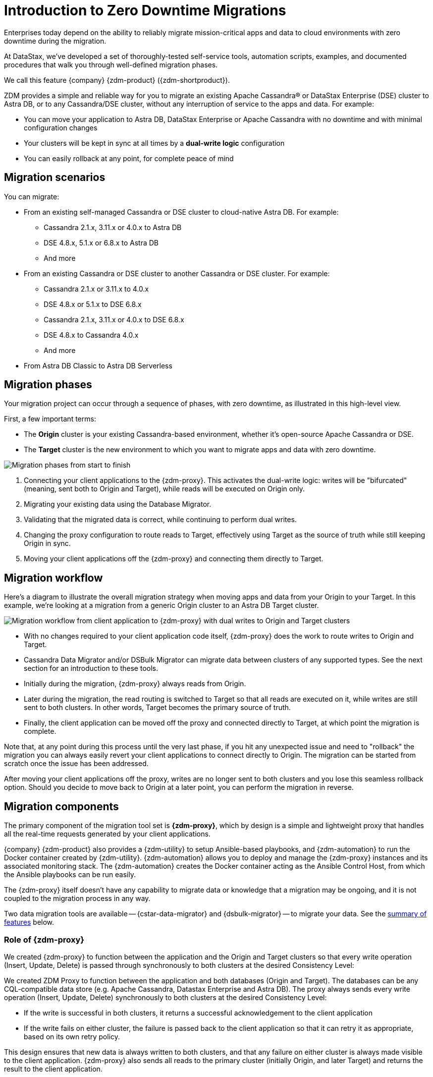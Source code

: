 = Introduction to Zero Downtime Migrations

Enterprises today depend on the ability to reliably migrate mission-critical apps and data to cloud environments with zero downtime during the migration.

At DataStax, we've developed a set of thoroughly-tested self-service tools, automation scripts, examples, and documented procedures that walk you through well-defined migration phases.

We call this feature {company} {zdm-product} ({zdm-shortproduct}). 

ZDM provides a simple and reliable way for you to migrate an existing Apache Cassandra&reg; or DataStax Enterprise (DSE) cluster to Astra DB, or to any Cassandra/DSE cluster, without any interruption of service to the apps and data. For example:

* You can move your application to Astra DB, DataStax Enterprise or Apache Cassandra with no downtime and with minimal configuration changes
* Your clusters will be kept in sync at all times by a **dual-write logic** configuration
* You can easily rollback at any point, for complete peace of mind

== Migration scenarios

You can migrate:

* From an existing self-managed Cassandra or DSE cluster to cloud-native Astra DB. For example:
** Cassandra 2.1.x, 3.11.x or 4.0.x to Astra DB
** DSE 4.8.x, 5.1.x or 6.8.x to Astra DB
** And more
* From an existing Cassandra or DSE cluster to another Cassandra or DSE cluster. For example:
** Cassandra 2.1.x or 3.11.x to 4.0.x
** DSE 4.8.x or 5.1.x to DSE 6.8.x
** Cassandra 2.1.x, 3.11.x or 4.0.x to DSE 6.8.x
** DSE 4.8.x to Cassandra 4.0.x
** And more
* From Astra DB Classic to Astra DB Serverless

== Migration phases

Your migration project can occur through a sequence of phases, with zero downtime, as illustrated in this high-level view.

First, a few important terms:

* The **Origin** cluster is your existing Cassandra-based environment, whether it's open-source Apache Cassandra or DSE.
* The **Target** cluster is the new environment to which you want to migrate apps and data with zero downtime.

image:zdm-migration-phases4.png[Migration phases from start to finish]

. Connecting your client applications to the {zdm-proxy}. This activates the dual-write logic: writes will be "bifurcated" (meaning, sent both to Origin and Target), while reads will be executed on Origin only.
. Migrating your existing data using the Database Migrator.
. Validating that the migrated data is correct, while continuing to perform dual writes.
. Changing the proxy configuration to route reads to Target, effectively using Target as the source of truth while still keeping Origin in sync.
. Moving your client applications off the {zdm-proxy} and connecting them directly to Target.

== Migration workflow

Here's a diagram to illustrate the overall migration strategy when moving apps and data from your Origin to your Target. In this example, we're looking at a migration from a generic Origin cluster to an Astra DB Target cluster.

image:zdm-workflow1.png[Migration workflow from client application to {zdm-proxy} with dual writes to Origin and Target clusters]

* With no changes required to your client application code itself, {zdm-proxy} does the work to route writes to Origin and Target.
* Cassandra Data Migrator and/or DSBulk Migrator can migrate data between clusters of any supported types. See the next section for an introduction to these tools.
* Initially during the migration, {zdm-proxy} always reads from Origin.
* Later during the migration, the read routing is switched to Target so that all reads are executed on it, while writes are still sent to both clusters. In other words, Target becomes the primary source of truth.
* Finally, the client application can be moved off the proxy and connected directly to Target, at which point the migration is complete.

Note that, at any point during this process until the very last phase, if you hit any unexpected issue and need to "rollback" the migration you can always easily revert your client applications to connect directly to Origin. The migration can be started from scratch once the issue has been addressed.

After moving your client applications off the proxy, writes are no longer sent to both clusters and you lose this seamless rollback option. Should you decide to move back to Origin at a later point, you can perform the migration in reverse.

== Migration components

The primary component of the migration tool set is **{zdm-proxy}**, which by design is a simple and lightweight proxy that handles all the real-time requests generated by your client applications.

{company} {zdm-product} also provides a {zdm-utility} to setup Ansible-based playbooks, and {zdm-automation} to run the Docker container created by {zdm-utility}. {zdm-automation} allows you to deploy and manage the {zdm-proxy} instances and its associated monitoring stack. The {zdm-automation} creates the Docker container acting as the Ansible Control Host, from which the Ansible playbooks can be run easily.

The {zdm-proxy} itself doesn't have any capability to migrate data or knowledge that a migration may be ongoing, and it is not coupled to the migration process in any way.

Two data migration tools are available -- {cstar-data-migrator} and {dsbulk-migrator} -- to migrate your data. See the xref:migration-introduction.adoc#_data_migration_tools[summary of features] below.

=== Role of {zdm-proxy}

We created {zdm-proxy} to function between the application and the Origin and Target clusters so that every write operation (Insert, Update, Delete) is passed through synchronously to both clusters at the desired Consistency Level:

We created ZDM Proxy to function between the application and both databases (Origin and Target). The databases can be any CQL-compatible data store (e.g. Apache Cassandra, Datastax Enterprise and Astra DB). The proxy always sends every write operation (Insert, Update, Delete) synchronously to both clusters at the desired Consistency Level:

* If the write is successful in both clusters, it returns a successful acknowledgement to the client application
* If the write fails on either cluster, the failure is passed back to the client application so that it can retry it as appropriate, based on its own retry policy.

This design ensures that new data is always written to both clusters, and that any failure on either cluster is always made visible to the client application. {zdm-proxy} also sends all reads to the primary cluster (initially Origin, and later Target) and returns the result to the client application.

{zdm-proxy} is designed to be highly available. It can be scaled horizontally so typical deployments are made up of a minimum of 3 servers. {zdm-proxy} can be restarted in a rolling fashion, for example, to change configuration for different phases of the migration.

[TIP]
====
{zdm-proxy} has been designed to run in a **clustered** fashion so that it is never a single point of failure. Unless it is for a demo or local testing environment, a {zdm-proxy} deployment should always comprise multiple {zdm-proxy} instances.

We will often use the term **{zdm-proxy}** to indicate the whole deployment, and **{zdm-proxy} instance** to refer to the individual proxy processes in the deployment.
====

=== Key features of {zdm-proxy}

* Allows you to lift-and-shift existing application code from **Origin** to **Target** with a simple change of a connection string.

* Reduces risks to upgrades and migrations by decoupling Origin from Target, and allowing there to be an explicit cut-over point once you're satisfied with Target.

* Bifurcates writes to both clusters during the migration process synchronously.

* Returns (for read operations) the response from the primary cluster, which is its designated source of truth. During a migration, Origin is typically the primary cluster. Near the end of the migration, you'll shift the primary to be Target.

* Can be configured to also read asynchronously from Target. This capability is called **Asynchronous Dual Reads** (also known as **Read Mirroring**) and allows you to observe what read latencies and throughput Target can achieve under the actual production load.
** Results from the asynchronous reads executed on Target are not sent back to the client application.
** This design implies that failure on asynchronous reads from Target does not cause an error on the client application.
** Asynchronous dual reads can be enabled and disabled dynamically with a rolling restart of the {zdm-proxy} instances.

[NOTE]
====
When using Asynchronous Dual Reads, any additional read load on Target may impact its ability to keep up with writes. This behavior is expected and desired. The idea is to mimic the full read and write load on Target so there are no surprises during the last migration phase; that is, after cutting over completely to Target.
====

=== {zdm-automation}

The {zdm-automation} uses **Ansible** to deploy and configure the {zdm-proxy} and monitoring stack via playbooks. The utility expects that you have already provisioned the infrastructure.

https://www.ansible.com/[Ansible] is a suite of software tools that enables infrastructure as code. It is open source and its capabilities include software provisioning, configuration management, and application deployment functionality.

The Ansible automation is organized into playbooks, each implementing a specific operation. The machine from which the playbooks are run is known as the Ansible Control Host. In ZDM, the Ansible Control Host will run as a Docker container.

For details, see:

* xref:migration-setup-ansible-playbooks.adoc[]
* xref:migration-run-ansible-playbooks.adoc[]

=== Data migration tools

As part of the overall migration process, you can use {cstar-data-migrator} and/or {dsbulk-migrator} to migrate your data.

Use {cstar-data-migrator} to:

* Migrate your data from any CQL supported Origin to any CQL supported Target. Examples of databases that support CQL are Apache Cassandra, DataStax Enterprise and Astra DB.
* Validate migration accuracy and performance using examples that provide a smaller, randomized data set
* Preserve internal `writetime` timestamps and Time To Live (TTL) values
* Take advantage of advanced data types (Sets, Lists, Maps, UDTs)
* Filter records from the Origin data, using Cassandra's internal `writetime` timestamp
* Use SSL Support, including custom cipher algorithms

Cassandra Data Migrator is designed to:

* Connect to and compare your Target database with Origin
* Report differences in a detailed log file
* Optionally reconcile any missing records and fix any data inconsistencies in Target, if you enable `autocorrect` in a config file

[TIP]
====
An important **prerequisite** is that you already have the matching schema on Target.
====

You can also take advantage of {dsbulk-migrator} to migrate smaller sets of data. 

For more about both tools, see xref:migration-validate-data.adoc[Migrate and validate data, window="_blank"].

== What's next?

If you're new here, check out our xref:migration-faqs.adoc[FAQs].

Or jump right in and learn about the recommended xref:migration-deployment-infrastructure.adoc[deployment considerations], which include  infrastructure requirements to support your migration.
